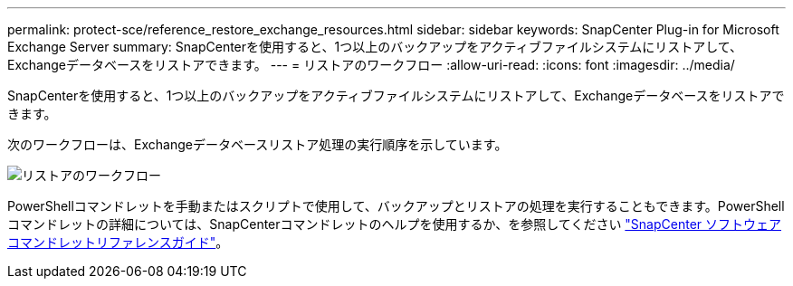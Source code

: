 ---
permalink: protect-sce/reference_restore_exchange_resources.html 
sidebar: sidebar 
keywords: SnapCenter Plug-in for Microsoft Exchange Server 
summary: SnapCenterを使用すると、1つ以上のバックアップをアクティブファイルシステムにリストアして、Exchangeデータベースをリストアできます。 
---
= リストアのワークフロー
:allow-uri-read: 
:icons: font
:imagesdir: ../media/


[role="lead"]
SnapCenterを使用すると、1つ以上のバックアップをアクティブファイルシステムにリストアして、Exchangeデータベースをリストアできます。

次のワークフローは、Exchangeデータベースリストア処理の実行順序を示しています。

image:../media/all_plug_ins_restore_workflow.gif["リストアのワークフロー"]

PowerShellコマンドレットを手動またはスクリプトで使用して、バックアップとリストアの処理を実行することもできます。PowerShellコマンドレットの詳細については、SnapCenterコマンドレットのヘルプを使用するか、を参照してください https://docs.netapp.com/us-en/snapcenter-cmdlets/index.html["SnapCenter ソフトウェアコマンドレットリファレンスガイド"^]。
